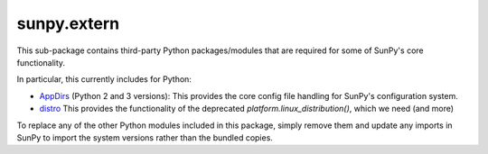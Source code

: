 ************
sunpy.extern
************

This sub-package contains third-party Python packages/modules that are
required for some of SunPy's core functionality.

In particular, this currently includes for Python:

- `AppDirs`_ (Python 2 and 3 versions): This provides the core config file handling for SunPy's configuration system.
- `distro`_ This provides the functionality of the deprecated `platform.linux_distribution()`, which we need (and more)

To replace any of the other Python modules included in this package, simply remove them and update any imports in SunPy to import the system versions rather than the bundled copies.

.. _AppDirs: https://github.com/ActiveState/appdirs
.. _distro: https://github.com/nir0s/distro
.. _inflect: https://github.com/jaraco/inflect
.. _modest_image: https://github.com/glue-viz/glue/blob/main/glue/external/modest_image.py
.. _parse: https://github.com/r1chardj0n3s/parse
